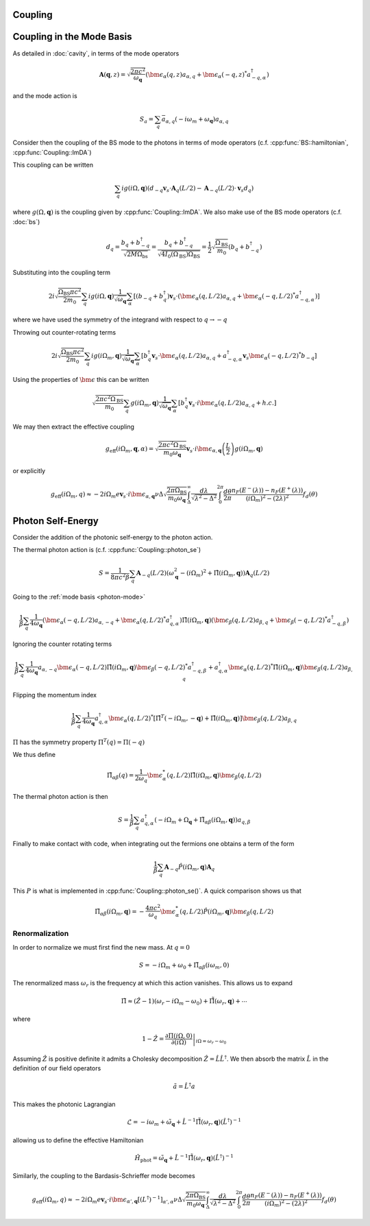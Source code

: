 Coupling
=========

Coupling in the Mode Basis
============================

As detailed in :doc:`cavity`, in terms of the mode operators

.. math::

    \mathbf{A}(\mathbf{q}, z) = \sqrt{\frac{2\pi c^2}{\omega_\mathbf{q}}}\left(\bm{\epsilon}_\alpha(q, z) a_{\alpha,q} + \bm{\epsilon}_\alpha(-q, z)^* a^\dagger_{-q, \alpha}\right)

and the mode action is

.. math::

    S_a = \sum_q \bar{a}_{\alpha, q}(-i \omega_m + \omega_\mathbf{q}) a_{\alpha, q}

Consider then the coupling of the BS mode to the photons in terms of mode operators (c.f. :cpp:func:`BS::hamiltonian`, :cpp:func:`Coupling::ImDA`)

This coupling can be written

 .. math::

    \sum_q i g(i \Omega, \mathbf{q}) \left(d_{-q} \mathbf{v}_s \cdot \mathbf{A}_q(L/2) - \mathbf{A}_{-q}(L/2)\cdot \mathbf{v}_s d_q\right)

where :math:`g(\Omega, \mathbf{q})` is the coupling given by :cpp:func:`Coupling::ImDA`.
We also make use of the BS mode operators (c.f. :doc:`bs`)

.. math::

    d_q = \frac{b_q + b^\dagger_{-q}}{\sqrt{2 M \Omega_\text{bs}}}
    = \frac{b_q + b^\dagger_{-q}}{\sqrt{4 I_0(\Omega_\text{BS}) \Omega_\text{BS}}}
    = \frac{1}{2}\sqrt{\frac{\Omega_\text{BS}}{m_0}}\left(b_q + b^\dagger_{-q}\right)


Substituting into the coupling term

 .. math::

   2i\sqrt{\frac{\Omega_\text{BS} \pi c^2}{2 m_0}} \sum_q i g(i \Omega, \mathbf{q})\frac{1}{\sqrt{\omega_\mathbf{q}}}
   \sum_\alpha
   \left[
     \left(b_{-q} + b^\dagger_{q}\right)\mathbf{v}_s \cdot \left(\bm{\epsilon}_\alpha(q, L/2) a_{\alpha,q} + \bm{\epsilon}_\alpha(-q, L/2)^* a^\dagger_{-q, \alpha}\right)
   \right]

where we have used the symmetry of the integrand with respect to :math:`q\to-q`


Throwing out counter-rotating terms


 .. math::

   2i\sqrt{\frac{\Omega_\text{BS} \pi c^2}{2 m_0}} \sum_q i g(i \Omega_m, \mathbf{q})\frac{1}{\sqrt{\omega_\mathbf{q}}}
   \sum_\alpha
   \left[
     b^\dagger_{q}\mathbf{v}_s \cdot \bm{\epsilon}_\alpha(q, L/2) a_{\alpha,q}
     + a^\dagger_{-q, \alpha}\mathbf{v}_s\bm{\epsilon}_\alpha(-q, L/2)^*b_{-q}
   \right]

Using the properties of :math:`\bm{\epsilon}` this can be written


.. math::
   \sqrt{\frac{2\pi c^2\Omega_\text{BS} }{m_0}} \sum_q  g(i \Omega_m, \mathbf{q})\frac{1}{\sqrt{\omega_\mathbf{q}}}
   \sum_\alpha
   \left[
     b^\dagger_{q}\mathbf{v}_s \cdot i\bm{\epsilon}_\alpha(q, L/2) a_{\alpha,q}
     + h.c.
   \right]

We may then extract the effective coupling

.. math::

    g_\text{eff}(i\Omega_m, \mathbf{q}, \alpha) = \sqrt{\frac{2\pi c^2\Omega_\text{BS} }{m_0\omega_{\mathbf{q}}}}
    \mathbf{v}_s\cdot i\bm{\epsilon}_{\alpha,\mathbf{q}}\left(\frac{L}{2}\right)g(i\Omega_m, \mathbf{q})

or explicitly

.. math::

   g_\text{eff}(i\Omega_m, q) \approx -2i \Omega_m e \mathbf{v}_s\cdot i\bm{\epsilon}_{\alpha,\mathbf{q}}
   \nu \Delta \sqrt{\frac{2\pi \Omega_\text{BS} }{m_0\omega_{\mathbf{q}}}}
    \int_\Delta^\infty
   \frac{d\lambda}{\sqrt{\lambda^2 - \Delta^2}}
   \int_0^{2\pi}\frac{d\theta}{2\pi}
   \frac{n_F(E^-(\lambda))-n_F(E^+(\lambda))}{(i\Omega_m)^2 -
   (2\lambda)^2}f_d(\theta)

Photon Self-Energy
==================

Consider the addition of the photonic self-energy to the photon action.

The thermal photon action is (c.f. :cpp:func:`Coupling::photon_se`)

.. math::

    S = \frac{1}{8\pi c^2 \beta}\sum_q\mathbf{A}_{-q}(L/2)\left(
        \omega_\mathbf{q}^2 - (i\Omega_m)^2 + \hat{\Pi}(i\Omega_m, \mathbf q)\right)\mathbf{A}_q(L/2)

Going to the :ref:`mode basis <photon-mode>`

.. math::

    \frac{1}{\beta}\sum_{q}
    \frac{1}{4\omega_\mathbf{q}}
    \left(\bm{\epsilon}_\alpha(-q, L/2) a_{\alpha,-q} + \bm{\epsilon}_\alpha(q, L/2)^* a^\dagger_{q, \alpha}\right)
    \hat{\Pi}(i \Omega_m, \mathbf q)
    \left(\bm{\epsilon}_\beta(q, L/2) a_{\beta,q} + \bm{\epsilon}_\beta(-q, L/2)^* a^\dagger_{-q, \beta}\right)

Ignoring the counter rotating terms

.. math::

    \frac{1}{\beta}\sum_{q}
    \frac{1}{4\omega_\mathbf{q}}
     a_{\alpha,-q}\bm{\epsilon}_\alpha(-q, L/2)
    \hat{\Pi}(i \Omega_m, \mathbf q)
    \bm{\epsilon}_\beta(-q, L/2)^* a^\dagger_{-q, \beta}
    +
    a^\dagger_{q, \alpha}\bm{\epsilon}_\alpha(q, L/2)^* 
    \hat{\Pi}(i \Omega_m, \mathbf q)
    \bm{\epsilon}_\beta(q, L/2) a_{\beta,q}

Flipping the momentum index 

.. math::

    \frac{1}{\beta}\sum_{q}
    \frac{1}{4\omega_\mathbf{q}}
     a^\dagger_{q, \alpha} 
    \bm{\epsilon}_\alpha(q, L/2)^* 
     \left[
    \hat{\Pi}^T(-i \Omega_m, -\mathbf q)
    +
    \hat{\Pi}(i \Omega_m, \mathbf q)
    \right]
    \bm{\epsilon}_\beta(q, L/2)
    a_{\beta,q}

:math:`\Pi` has the symmetry property :math:`\Pi^T(q) = \Pi(-q)`

We thus define

.. math::

   \tilde{\Pi}_{\alpha\beta}(q) = \frac{1}{2\omega_q}\bm{\epsilon}^*_\alpha(q, L/2)
    \hat{\Pi}(i\Omega_m, \mathbf q)
    \bm{\epsilon}_\beta(q, L/2)

The thermal photon action is then

.. math::

    S = \frac{1}{\beta}\sum_q a^\dagger_{q, \alpha}\left(-i\Omega_m + \Omega_\mathbf{q} + \tilde{\Pi}_{\alpha\beta}(i \Omega_m, \mathbf{q})\right)a_{q,\beta}

Finally to make contact with code, when integrating out the fermions one obtains a term of the form

.. math::

    \frac{1}{\beta} \sum_q \mathbf{A}_{-q} \hat{P}(i\Omega_m, \mathbf{q}) \mathbf{A}_q

This :math:`P` is what is implemented in :cpp:func:`Coupling::photon_se()`.
A quick comparison shows us that

.. math::

    \tilde{\Pi}_{\alpha\beta}(i\Omega_m, \mathbf q) 
    = -\frac{4\pi c^2}{\omega_q}\bm{\epsilon}^*_\alpha(q, L/2)
    \hat{P}(i\Omega_m, \mathbf q)
    \bm{\epsilon}_\beta(q, L/2)

Renormalization
---------------

In order to normalize we must first find the new mass.
At :math:`q=0`

.. math::

   S = -i\Omega_m + \omega_0 + \tilde{\Pi}_{\alpha\beta}(i \omega_m, 0)

The renormalized mass :math:`\omega_r` is the frequency at which this action vanishes.
This allows us to expand

.. math::

    \tilde{\Pi} \approx (\hat{Z}-1)\left(\omega_r - i \Omega_m  - \omega_0\right) + \hat{\tilde{\Pi}}(\omega_r, \mathbf{q}) + \cdots

where

.. math::

    1 - \hat{Z} = \left.\frac{\partial\Pi(i\Omega, 0)}{\partial(i\Omega)}\right|_{i\Omega=\omega_r-\omega_0}


Assuming :math:`\hat{Z}` is positive definite it admits a Cholesky decomposition :math:`\hat{Z} = \hat{L} \hat{L}^\dagger`.
We then absorb the matrix :math:`\hat{L}` in the definition of our field operators

.. math::

    \tilde{a} = \hat{L}^\dagger a

This makes the photonic Lagrangian

.. math::

    \mathcal{L} = -i\omega_m + \tilde{\omega_\mathbf{q}} + \hat{L}^{-1}\hat{\tilde{\Pi}}(\omega_r, \mathbf{q})(\hat{L}^{\dagger})^{-1}

allowing us to define the effective Hamiltonian

.. math::

    \hat{H}_\text{phot} = \tilde{\omega}_{\mathbf{q}} + \hat{L}^{-1}\hat{\tilde{\Pi}}(\omega_r, \mathbf{q}){(\hat{L}^\dagger)}^{-1}

Similarly, the coupling to the Bardasis-Schrieffer mode becomes


.. math::

   g_\text{eff}(i\Omega_m, q) \approx -2i \Omega_m e \mathbf{v}_s\cdot i\bm{\epsilon}_{\alpha',\mathbf{q}} 
   \left[(L^\dagger)^{-1}\right]_{\alpha',\alpha}
   \nu \Delta \sqrt{\frac{2\pi \Omega_\text{BS} }{m_0\omega_{\mathbf{q}}}}
    \int_\Delta^\infty
   \frac{d\lambda}{\sqrt{\lambda^2 - \Delta^2}}
   \int_0^{2\pi}\frac{d\theta}{2\pi}
   \frac{n_F(E^-(\lambda))-n_F(E^+(\lambda))}{(i\Omega_m)^2 -
   (2\lambda)^2}f_d(\theta)

.. autodoxygenfile:: coupling.h
